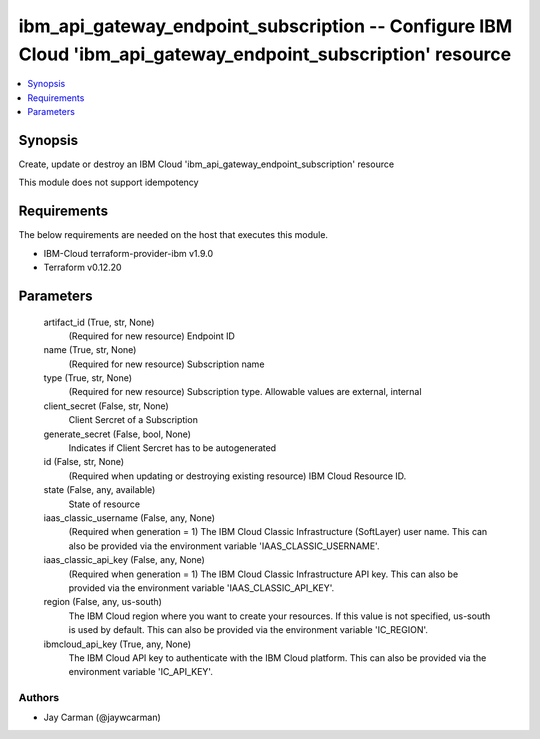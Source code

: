 
ibm_api_gateway_endpoint_subscription -- Configure IBM Cloud 'ibm_api_gateway_endpoint_subscription' resource
=============================================================================================================

.. contents::
   :local:
   :depth: 1


Synopsis
--------

Create, update or destroy an IBM Cloud 'ibm_api_gateway_endpoint_subscription' resource

This module does not support idempotency



Requirements
------------
The below requirements are needed on the host that executes this module.

- IBM-Cloud terraform-provider-ibm v1.9.0
- Terraform v0.12.20



Parameters
----------

  artifact_id (True, str, None)
    (Required for new resource) Endpoint ID


  name (True, str, None)
    (Required for new resource) Subscription name


  type (True, str, None)
    (Required for new resource) Subscription type. Allowable values are external, internal


  client_secret (False, str, None)
    Client Sercret of a Subscription


  generate_secret (False, bool, None)
    Indicates if Client Sercret has to be autogenerated


  id (False, str, None)
    (Required when updating or destroying existing resource) IBM Cloud Resource ID.


  state (False, any, available)
    State of resource


  iaas_classic_username (False, any, None)
    (Required when generation = 1) The IBM Cloud Classic Infrastructure (SoftLayer) user name. This can also be provided via the environment variable 'IAAS_CLASSIC_USERNAME'.


  iaas_classic_api_key (False, any, None)
    (Required when generation = 1) The IBM Cloud Classic Infrastructure API key. This can also be provided via the environment variable 'IAAS_CLASSIC_API_KEY'.


  region (False, any, us-south)
    The IBM Cloud region where you want to create your resources. If this value is not specified, us-south is used by default. This can also be provided via the environment variable 'IC_REGION'.


  ibmcloud_api_key (True, any, None)
    The IBM Cloud API key to authenticate with the IBM Cloud platform. This can also be provided via the environment variable 'IC_API_KEY'.













Authors
~~~~~~~

- Jay Carman (@jaywcarman)

